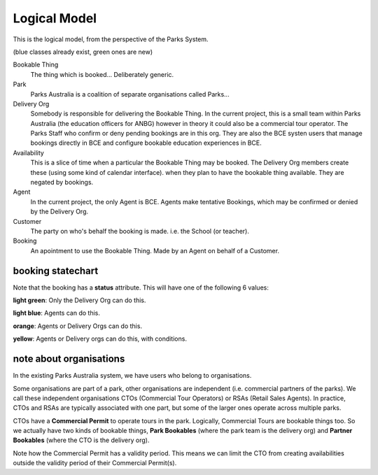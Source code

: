 Logical Model
=============

This is the logical model,
from the perspective of the Parks System.

(blue classes already exist, green ones are new)

.. uml::

   class BookableThing #lightgreen
   class Park #lightblue {
     e.g. ANBG
   }
   Park o-- BookableThing

   class DeliveryOrg #lightblue {
     e.g. ANBG Education Officers
     like existing CTO
   }
   DeliveryOrg o-- BookableThing
   
   class Booking #lightgreen {
     status
     start_time
     end_time
   }
   BookableThing o-- Booking
   class Availability #lightgreen {
     start_time
     end_time
   }
   BookableThing o-- Availability
   class Agent #lightblue {
     e.g. BCE
     like existing RSA
   }
   Agent o-- Booking
   class Customer #lightblue {
     e.g. Hogwarts
     like existing party
   }
   Customer o-- Booking


Bookable Thing
   The thing which is booked... Deliberately generic.

Park
   Parks Australia is a coalition of separate organisations called Parks...

Delivery Org
   Somebody is responsible for delivering the Bookable Thing.
   In the current project, this is a small team within Parks Australia
   (the education officers for ANBG)
   however in theory it could also be a commercial tour operator.
   The Parks Staff who confirm or deny pending bookings are in this org.
   They are also the BCE systen users that manage bookings directly in BCE
   and configure bookable education experiences in BCE.

Availability
   This is a slice of time when
   a particular the Bookable Thing
   may be booked.
   The Delivery Org members create these
   (using some kind of calendar interface).
   when they plan to have the bookable thing available.
   They are negated by bookings.

Agent
   In the current project, the only Agent is BCE.
   Agents make tentative Bookings,
   which may be confirmed or denied by the Delivery Org.

Customer
   The party on who's behalf the booking is made.
   i.e. the School (or teacher).

Booking
   An apointment to use the Bookable Thing.
   Made by an Agent
   on behalf of a Customer.


booking statechart
------------------

Note that the booking has a **status** attribute.
This will have one of the following 6 values:

.. uml::

   state pending #lightblue
   [*] --> pending
   note "new pending bookings\ncan be created\nin the Parks System\nby Agents (like BCE)" as N1
   N1 --> pending
   pending --> denied
   state denied #lightgreen
   pending --> accepted
   state cancelled #yellow
   pending --> cancelled
   accepted --> cancelled
   state completed #orange
   state accepted #lightgreen
   accepted --> completed
   note "pending bookings can be cancelled\nby the Agent who made them,\nbut accepted bookings can only\nbe cancelled by the DeliveryOrg\nassociated with the Bookable Thing" as N2
   N2 --> cancelled
   denied --> [*]
   completed --> [*]
   cancelled --> [*]
   note "accepted bookings can be completed\nby the Agent who made them, or by\nthe responsible Delivery Org.\nWhen completed, the Agent may\nprovide aditional information about\nthe booking (post-facto)" as N3
   N3 --> completed
   note "only the Delivery Org\ncan accept a booking" as N4
   N4 --> accepted
   note "only the Delivery Org\ncan deny a booking" as N5
   N5 --> denied
   state "pending\ncancellation\nrequested" as pcr #lightblue
   pcr --> cancelled
   accepted --> pcr
   note "if the booking is pending,\nthe Agent may request cancellation.\nHowever, it may be too late for\nthe Delivery Org to Cancel.\nIn this situation, the delivery org\nmay chose to cancell or accept a\nbookings with cancellaton requested" as N6
   N6 -up-> pcr

**light green**: Only the Delivery Org can do this.

**light blue**: Agents can do this.

**orange**: Agents or Delivery Orgs can do this.

**yellow**: Agents or Delivery orgs can do this, with conditions.


note about organisations
------------------------

In the existing Parks Australia system, we have users who belong to organisations.

Some organisations are part of a park, other organisations are independent (i.e. commercial partners of the parks). We call these independent organisations CTOs (Commercial Tour Operators) or RSAs (Retail Sales Agents). In practice, CTOs and RSAs are typically associated with one part, but some of the larger ones operate across multiple parks.

.. uml::

   abstract class "generic\norganisation" as org {
     org_id
   }
   class "Park\nTeam" as pt extends org {
     org_id
     park_id
   }
   abstract class "Trade\nPartner" as trade extends org {
     org_id
   }
   class "CTO" as cto extends trade {
     org_id
   }
   class "RSA" as rsa extends trade {
     org_id
   }

   class "Park" as park {
     park_id
   }
   pt --* park

   class "Commercial\nPermit" as cp {
     park_id
     cto_org_id
   }
   park *-- cp
   cto *-- cp

CTOs have a **Commercial Permit** to operate tours in the park.
Logically, Commercial Tours are bookable things too.
So we actually have two kinds of bookable things,
**Park Bookables** (where the park team is the delivery org)
and **Partner Bookables** (where the CTO is the delivery org).

.. uml::

   class "CTO" as cto <<org>> {
      org_id
   }
   class "Park\nTeam" as pt <<org>> {
      org_id
      park_id
   }
   class "Park" as park {
      park_id
   }
   pt --* park
   class "Commercial\nPermit" as cp {
      park_id
      cto_org_id
      valid_from
      valid_until
      status
   }
   park *-- cp
   cto *-- cp

   abstract class "Bookable\nThing" as bt {
      bookable_thing_id
   }
   class "Park\nBookable" as park_bt extends bt {
      bookable_thing_id
      park_org_id
   }
   class "Partner\nBookable" as partner_bt extends bt {
      bookable_thing_id
      cto_org_id
   }
   pt <-- park_bt
   cto <-- partner_bt

Note how the Commercial Permit has a validity period.
This means we can limit the CTO from creating availabilities
outside the validity period of their Commercial Permit(s).


.. uml::

   class "CTO" as cto <<org>> {
      org_id
   }
   class "Park\nTeam" as pt <<org>> {
      org_id
      park_id
   }
   class "Park" as park {
      park_id
   }
   pt --* park
   class "Commercial\nPermit" as cp {
      park_id
      cto_org_id
      valid_from
      valid_until
      status
   }
   park *-- cp
   cto *-- cp

   class "Park\nBookable" as park_bt {
      bookable_thing_id
      park_org_id
   }
   class "Partner\nBookable" as partner_bt {
      bookable_thing_id
      cto_org_id
   }
   pt <-- park_bt
   cto <-- partner_bt

   abstract class "Availability" as availability {
      bookable_thing_id
      from_datetime
      to_datetime
      status()
   }
   note "status() reflects bookings\n(availability may be negated)" as N0
   N0 .. availability
   class "Park\nBookable\nAvailability" as park_availability extends availability {
      bookable_thing_id
      from_datetime
      to_datetime
      status()
   }
   
   class "Partner\nBookable\nAvailability" as partner_availability extends availability {
      bookable_thing_id
      from_datetime
      to_datetime
      status()
   }
   park_bt <-- park_availability
   partner_bt <-- partner_availability

   note "check constraint:\npartner bookable availabilities can\nonly be created for times when\na valid Commercial Permit exists." as N1
   partner_availability .. N1
   cp .. N1
   note "when permit status changes,\nthen the derived status()\nof the partner availability\nmay change too.\ne.g. if a permit status is revoked,\ntheir tours may be unbookable,\nexisting bookings may become\ncancellations pending, etc." as N2
   partner_availability .. N2
   cp .. N2
   
